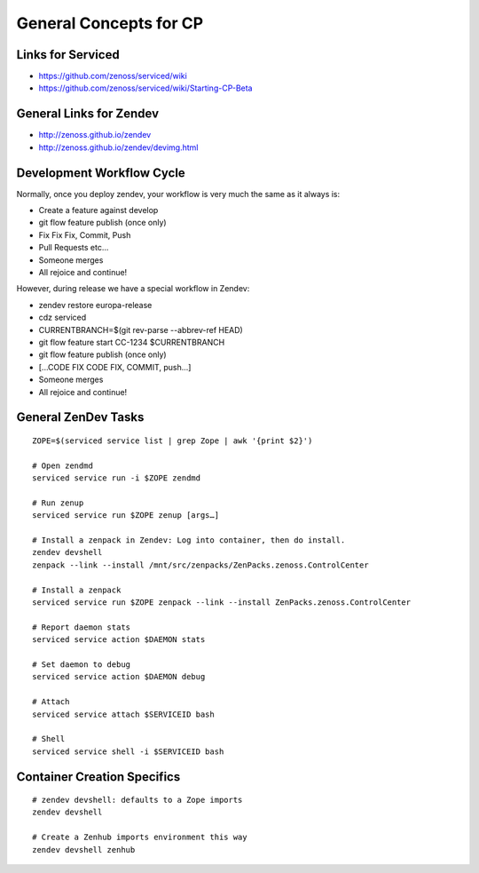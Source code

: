 ==========================
General Concepts for CP
==========================

Links for Serviced
=========================

* https://github.com/zenoss/serviced/wiki
* https://github.com/zenoss/serviced/wiki/Starting-CP-Beta

General Links for Zendev
=========================

* http://zenoss.github.io/zendev
* http://zenoss.github.io/zendev/devimg.html

Development Workflow Cycle
===========================

Normally, once you deploy zendev, your workflow is very much the same
as it always is:

* Create a feature against develop
* git flow feature publish (once only)
* Fix Fix Fix, Commit, Push
* Pull Requests etc... 
* Someone merges
* All rejoice and continue!

However, during release we have a special workflow in Zendev:

* zendev restore europa-release
* cdz serviced
* CURRENTBRANCH=$(git rev-parse --abbrev-ref HEAD)
* git flow feature start CC-1234 $CURRENTBRANCH
* git flow feature publish (once only)
* [...CODE FIX CODE FIX, COMMIT, push...]
* Someone merges
* All rejoice and continue!


General ZenDev Tasks
===========================

::

   ZOPE=$(serviced service list | grep Zope | awk '{print $2}')

   # Open zendmd
   serviced service run -i $ZOPE zendmd

   # Run zenup
   serviced service run $ZOPE zenup [args…]

   # Install a zenpack in Zendev: Log into container, then do install.
   zendev devshell 
   zenpack --link --install /mnt/src/zenpacks/ZenPacks.zenoss.ControlCenter

   # Install a zenpack
   serviced service run $ZOPE zenpack --link --install ZenPacks.zenoss.ControlCenter

   # Report daemon stats
   serviced service action $DAEMON stats

   # Set daemon to debug
   serviced service action $DAEMON debug

   # Attach
   serviced service attach $SERVICEID bash

   # Shell
   serviced service shell -i $SERVICEID bash

Container Creation Specifics
=============================
::

      # zendev devshell: defaults to a Zope imports
      zendev devshell

      # Create a Zenhub imports environment this way
      zendev devshell zenhub

